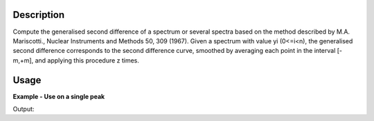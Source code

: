 .. algorithm::

.. summary::

.. relatedalgorithms::

.. properties::

Description
-----------

Compute the generalised second difference of a spectrum or several
spectra based on the method described by M.A. Mariscotti., Nuclear
Instruments and Methods 50, 309 (1967). Given a spectrum with value yi
(0<=i<n), the generalised second difference corresponds to the second
difference curve, smoothed by averaging each point in the interval
[-m,+m], and applying this procedure z times.

Usage
-----

**Example - Use on a single peak**

.. testcode:: ExGeneralisedSecondDifferenceSimple

   # Create Workspace with peak around x=15.0
   ws = CreateSampleWorkspace(BankPixelWidth=1, Xmax=30, BinWidth=1)

   # Apply algorithm.
   wsD = GeneralisedSecondDifference(ws,M=2,Z=2)

   # Show values around the peak
   print("{:.2f}, {:.2f}, {:.2f}, {:.2f}, {:.2f}".format(wsD.readY(0)[8], wsD.readY(0)[9], wsD.readY(0)[10], wsD.readY(0)[11], wsD.readY(0)[12]))
   print("Peak at {}".format(wsD.readX(0)[10]))

Output:

.. testoutput:: ExGeneralisedSecondDifferenceSimple

   -0.34, -7.21, -20.00, -7.21, -0.34
   Peak at 15.0

.. categories::

.. sourcelink::
